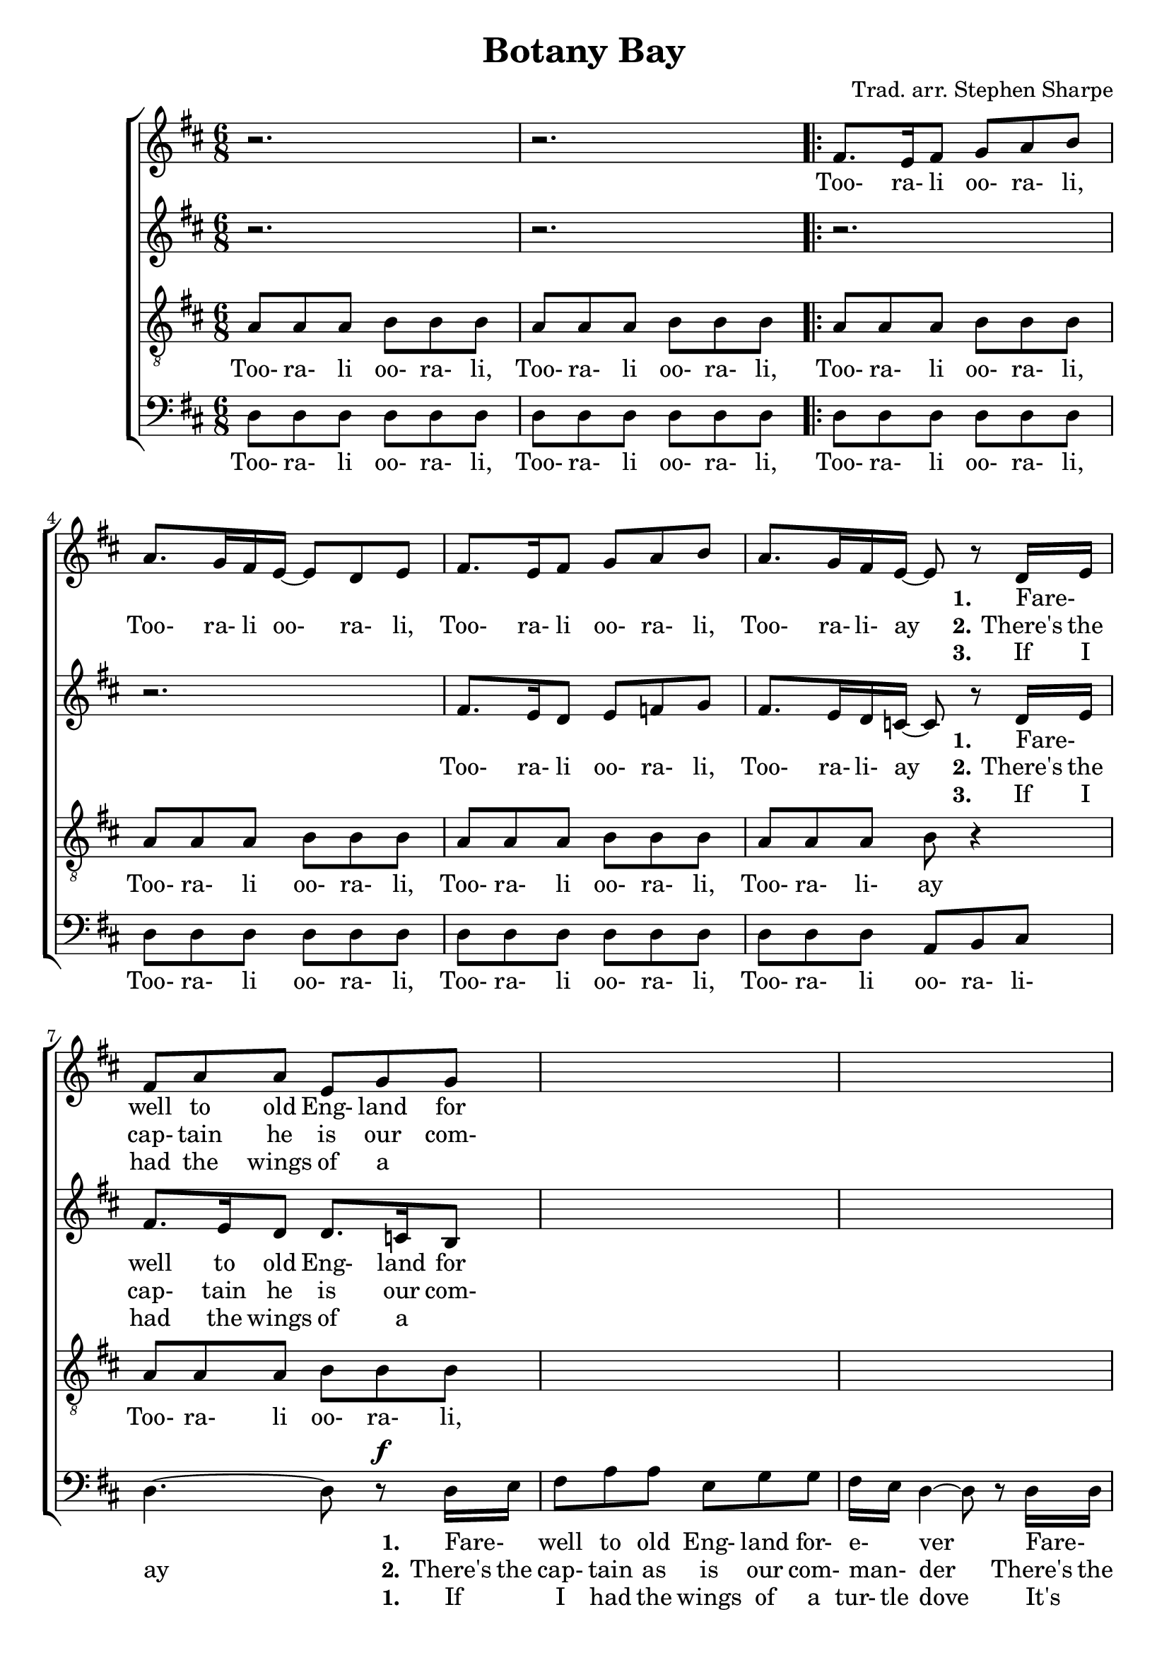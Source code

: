\version "2.18.2"

\header {
  title    = "Botany Bay"
  composer = "Trad. arr. Stephen Sharpe"
}

\layout {
  ragged-last-bottom = ##f
}

global = {
  \key d \major
  \time 6/8
}

sop = \relative c' {
  \global
  r2.
  r2.
  \repeat volta 3 {
    fis8. e16 fis8 g a b
    a8. g16 fis e~e8 d e
    fis8. e16fis8 g a b
    a8. g16 fis e~e8 r8 d16 e
    fis8 a a e g g
    s2.*6
    s2.*6
    s2.*4
  }
  r2.
  r2.^\fermata
  \bar"|."
}

alt = \relative c' {
  \global
  r2.
  r2.
  \repeat volta 3 {
    r2.
    r2.
    fis8. e16 d8 e f g
    fis8. e16 d c~c8 r d16 e
    fis8. e16 d8 d8. c16 b8
    s2.*6
    s2.*6
    s2.*4
  }
  r2.
  r2.^\fermata
  \bar"|."
}

ten = \relative c' {
  \global
  a8 a a b b b
  a8 a a b b b
  \repeat volta 3 {
    a8 a a b b b
    a8 a a b b b
    a8 a a b b b
    a8 a a b r4
    a8 a a b b b
    s2.*6
    s2.*6
    s2.*4
  }
  a8 a a b b b
  a2.^\fermata^\pp
  \bar"|."
}

bas = \relative c {
  \global
  d8 d d d d d
  d8 d d d d d
  \repeat volta 3 {
    d8 d d d d d
    d8 d d d d d
    d8 d d d d d
    d8 d d a b cis
    d4.~d8 r^\f d16 e
    fis8 a a e g g
    fis16 e d4~d8 r d16 d
    a8 a a a b cis
    d4.~d8 r b'16 cis
    d8 cis d e d b
    a16 fis d4~d4.~
    s2.*6
    s2.*4
  }
  d8 d d d d d
  d2.^\fermata
  \bar"|."
}

textsopOne = \lyricmode {
  _ _ _ _ _ _ _ _ _ _ _ _ _ _ _ _ _ _ _ _ _ _
  \set stanza = "1." Fare- _ well to old Eng- land for
}

textsopTwo = \lyricmode {
  Too- ra- li oo- ra- li,
  Too- ra- li oo- ra- li,
  Too- ra- li oo- ra- li,
  Too- ra- li- ay
  \set stanza = "2."
  There's the cap- tain he is our com-
}

textsopThree = \lyricmode {
  _ _ _ _ _ _ _ _ _ _ _ _ _ _ _ _ _ _ _ _ _ _
  \set stanza = "3." If I had the wings of a
}

textaltOne = \lyricmode {
  _ _ _ _ _ _ _ _ _ _
  \set stanza = "1." Fare- _ well to old Eng- land for
}

textaltTwo = \lyricmode {
  Too- ra- li oo- ra- li,
  Too- ra- li- ay
  \set stanza = "2."
  There's the cap- tain he is our com-
  
}

textaltThree = \lyricmode {
  _ _ _ _ _ _ _ _ _ _
  \set stanza = "3." If I had the wings of a
}

texttenOne = \lyricmode {
}

texttenTwo = \lyricmode {
  Too- ra- li oo- ra- li,
  Too- ra- li oo- ra- li,
  Too- ra- li oo- ra- li,
  Too- ra- li oo- ra- li,
  Too- ra- li oo- ra- li,
  Too- ra- li- ay
  Too- ra- li oo- ra- li,

  Too- ra- li oo- ra- li- ay
}

texttenThree = \lyricmode {
}

textbasOne = \lyricmode {
  _ _ _ _ _ _ _ _ _ _ _ _ _ _ _ _ _ _ _ _ _ _ _ _ _ _ _ _ _ _ _ _ _ _ _ _ _
  \set stanza = "1."
  Fare- _ well to old Eng- land for- e- _ ver
  Fare- _ well to my rum culls as well
  Fare- _ well to the well- known old Bail- _ ey
}

textbasTwo = \lyricmode {
  Too- ra- li oo- ra- li,
  Too- ra- li oo- ra- li,
  Too- ra- li oo- ra- li,
  Too- ra- li oo- ra- li,
  Too- ra- li oo- ra- li,
  Too- ra- li oo- ra- li- ay
  \set stanza = "2."
  There's the cap- tain as is our com- man- _ der
  There's the bo- sun and all the ship's crew
  There's the first and the sec- ond class pas- sen- gers


  Too- ra- li oo- ra- li- ay
}

textbasThree = \lyricmode {
  _ _ _ _ _ _ _ _ _ _ _ _ _ _ _ _ _ _ _ _ _ _ _ _ _ _ _ _ _ _ _ _ _ _ _ _ _
  \set stanza = "1."
  If _ I had the wings of a tur- tle dove
  It's _ far on my pin- ions I'd fly
  Right _ back to the arms of my Pol- ly love
}

\book {
  \score {
    \new ChoirStaff <<
%      \new Staff = women <<
      \new Voice = sop << \sop >>
      \new Lyrics \lyricsto sop \textsopOne
      \new Lyrics \lyricsto sop \textsopTwo
      \new Lyrics \lyricsto sop \textsopThree
      \new Voice = alt << \alt >>
      \new Lyrics \lyricsto alt \textaltOne
      \new Lyrics \lyricsto alt \textaltTwo
      \new Lyrics \lyricsto alt \textaltThree
%      >>
%      \new Staff = men <<
      \new Voice = ten << \clef "treble_8" \ten >>
      \new Lyrics \lyricsto ten \texttenOne
      \new Lyrics \lyricsto ten \texttenTwo
      \new Lyrics \lyricsto ten \texttenThree
      \new Voice = bas << \clef "bass" \bas >>
      \new Lyrics \lyricsto bas \textbasOne
      \new Lyrics \lyricsto bas \textbasTwo
      \new Lyrics \lyricsto bas \textbasThree
%      >>
    >>
    
    \layout {
      \context {
	\Staff
	\override DynamicText.direction = #UP
	\override DynamicText.staff-padding = #0
	\override DynamicLineSpanner.direction = #UP
      }
    }
  }
}
